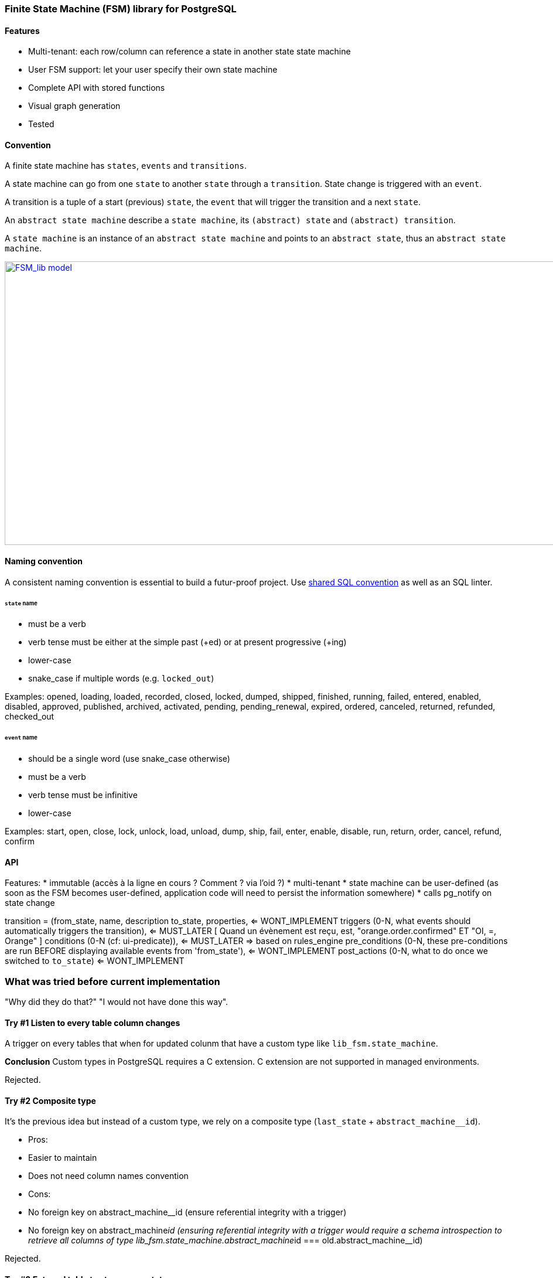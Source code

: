 === Finite State Machine (FSM) library for PostgreSQL

==== Features

- Multi-tenant: each row/column can reference a state in another state state machine
- User FSM support: let your user specify their own state machine
- Complete API with stored functions
- Visual graph generation
- Tested

==== Convention

A finite state machine has `states`, `events` and `transitions`.

A state machine can go from one `state` to another `state` through a `transition`.
State change is triggered with an `event`.

A transition is a tuple of a start (previous) `state`, the `event` that will trigger the transition and a next `state`.

An `abstract state machine` describe a `state machine`, its `(abstract) state` and `(abstract) transition`.

A `state machine` is an instance of an `abstract state machine` and points to an `abstract state`, thus an `abstract state machine`.


[caption="Figure 1: ",link=model.png]
image::model.png[FSM_lib model,1644,484]

==== Naming convention

A consistent naming convention is essential to build a futur-proof project.
Use https://github.com/FGRibreau/sql-convention/[shared SQL convention] as well as an SQL linter.

[#_states]
====== `state` name

- must be a verb
- verb tense must be either at the simple past (+ed) or at present progressive (+ing)
- lower-case
- snake_case if multiple words (e.g. `locked_out`)

Examples: opened, loading, loaded, recorded, closed, locked, dumped, shipped, finished, running, failed, entered, enabled, disabled, approved, published, archived, activated, pending, pending_renewal, expired, ordered, canceled, returned, refunded, checked_out

[#_event]
====== `event` name

- should be a single word (use snake_case otherwise)
- must be a verb
- verb tense must be infinitive
- lower-case

Examples: start, open, close, lock, unlock, load, unload, dump, ship, fail, enter, enable, disable, run, return, order, cancel, refund, confirm

==== API

Features:
*  immutable (accès à la ligne en cours ? Comment ? via l'oid ?)
*  multi-tenant
*  state machine can be user-defined (as soon as the FSM becomes user-defined, application code will need to persist the information somewhere)
*  calls pg_notify on state change

transition = (from_state,
              name,
              description
              to_state,
              properties, <= WONT_IMPLEMENT
              triggers (0-N, what events should automatically triggers the transition), <= MUST_LATER [ Quand un évènement est reçu, est, "orange.order.confirmed" ET "OI, =, Orange" ]
              conditions (0-N (cf: ui-predicate)), <= MUST_LATER => based on rules_engine
              pre_conditions (0-N, these pre-conditions are run BEFORE displaying available events from 'from_state'), <= WONT_IMPLEMENT
              post_actions (0-N, what to do once we switched to `to_state`) <= WONT_IMPLEMENT

=== What was tried before current implementation

"Why did they do that?" "I would not have done this way".

==== Try #1 Listen to every table column changes

A trigger on every tables that when for updated colunm that have a custom type like `lib_fsm.state_machine`.

*Conclusion*
Custom types in PostgreSQL requires a C extension.
C extension are not supported in managed environments.

Rejected.

==== Try #2 Composite type

It's the previous idea but instead of a custom type, we rely on a composite type (`last_state` + `abstract_machine__id`).

- Pros:
     - Easier to maintain
     - Does not need column names convention
- Cons:
     - No foreign key on abstract_machine__id (ensure referential integrity with a trigger)
     - No foreign key on abstract_machine__id (ensuring referential integrity with a trigger would require a schema introspection to retrieve all columns of type lib_fsm.state_machine.abstract_machine__id === old.abstract_machine__id)

Rejected.

==== Try #3 External table to store every states

Externalize each machine current states to an independent table.
Each state is liked to a finie state machine (see `abstract state machine`).

- Cons:
     - Hard to keep referential integrity
     - Looking at a table, you don't know if it has linked field (like a status field) in the lib_fsm.state_machine table

tried custom type but:
 - they must be coded in a low level language (C-like)
 - we are planning to leverage a managed PostgreSQL provider so we won"t be able to load our own C-extensions

create table lib_fsm.test_contract_version_option_1(
    contract_version__id uuid      not null primary key default public.gen_random_uuid(),
    contract__id         uuid      not null references contract_manager.contract (contract__id) on delete cascade on update cascade,
    validity             tstzrange not null             default tstzrange(now(), 'infinity'), -- [start_date; +inf[  [start_date; end_date]
    status1              lib_fsm.state_machine not null,
    status2              lib_fsm.state_machine not null,
    description          text check (length(description) > 10 and length(description) < 500)
);

-- create table lib_fsm.test_contract_version_option2(
--     contract_version__id uuid      not null primary key default public.gen_random_uuid(),
--     contract__id         uuid      not null references contract_manager.contract (contract__id) on delete cascade on update cascade,
--     validity             tstzrange not null             default tstzrange(now(), 'infinity'), -- [start_date; +inf[  [start_date; end_date]
--     status1              lib_fsm.state_machine not null,
--     status1__abstract_machine__id uuid not null references lib_fsm.abstract_state_machine(abstract_machine__id) on delete cascade on update cascade,
--     status2              lib_fsm.state_machine not null,
--     status1__abstract_machine__id uuid not null references lib_fsm.abstract_state_machine(abstract_machine__id) on delete cascade on update cascade,
--     description          text check (length(description) > 10 and length(description) < 500)
-- );
--
-- create table lib_fsm.test_contract_version_option3(
--     contract_version__id uuid      not null primary key default public.gen_random_uuid(),
--     contract__id         uuid      not null references contract_manager.contract (contract__id) on delete cascade on update cascade,
--     validity             tstzrange not null             default tstzrange(now(), 'infinity'), -- [start_date; +inf[  [start_date; end_date]
--     description          text check (length(description) > 10 and length(description) < 500)
--     abstract_machine__id
--     status
-- );

create table lib_fsm.state_machine_option3(
  table_id oid , -- references
  primary_key ,  -- references
  state varchar(30)
);

@todo : Selon les règles métier définies, contrainte d'unicité à écrire (un seul draft par contrat à un instant T ?)

--
-- <<< Orange : tel produit est confirmé (ref_commande, ref_produit, status=confirmé)
-- call POST /events
--  {
--      oi:
--      event: 'order.confirmed',
--      object__id: '',
--      status: ''
--  }


-- trigger delete on lib_fsm.abstract_state_machine
--     -> schema -> columns -> lib_fsm.state_machine -> filter machine_id == old.row

==== Previous work

- https://felixge.de/2017/07/27/implementing-state-machines-in-postgresql.html
- https://raphael.medaer.me/2019/06/12/pgfsm.html
